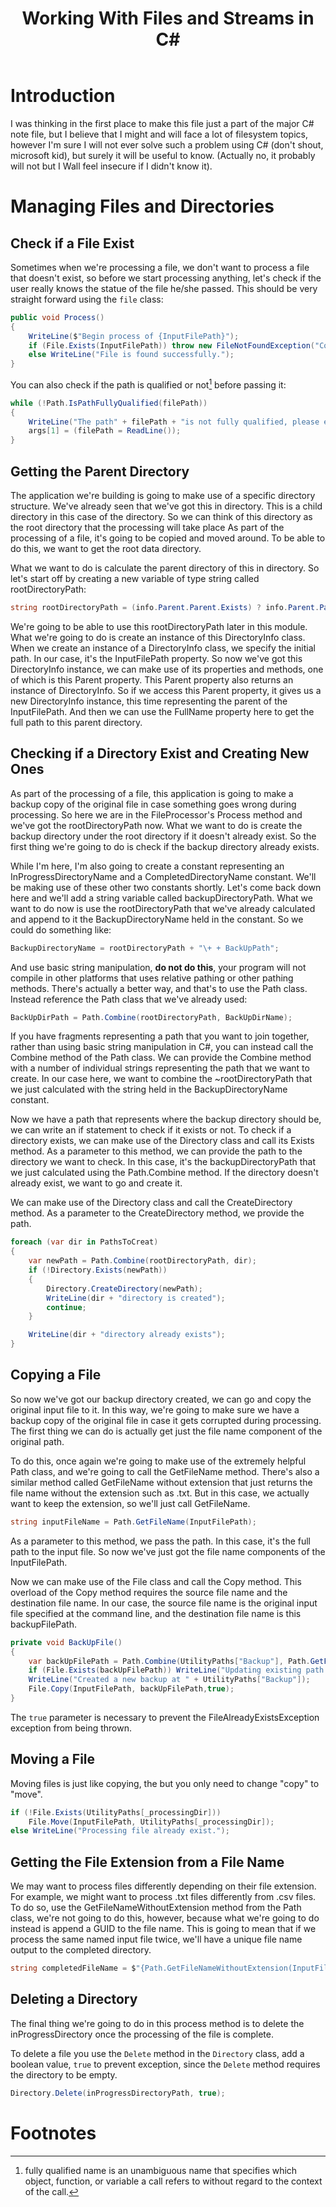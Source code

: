 #+TITLE: Working With Files and Streams in C#
#+hugo_tags: "Computer Science" ".NET"

* Introduction
I was thinking in the first place to make this file just a part of the major C# note file,
but I believe that I might and will face a lot of filesystem topics, however I'm sure I will
not ever solve such a problem using C# (don't shout, microsoft kid), but surely it will be
useful to know. (Actually no, it probably will not but I Wall feel insecure if I didn't know
it).
* Managing Files and Directories
** Check if a File Exist
Sometimes when we're processing a file, we don't want to process a file that doesn't exist,
so before we start processing anything, let's check if the user really knows the statue of
the file he/she passed. This should be very straight forward using the ~file~ class:

#+begin_src csharp
public void Process()
{
    WriteLine($"Begin process of {InputFilePath}");
    if (File.Exists(InputFilePath)) throw new FileNotFoundException("Couldn't find input file at", InputFilePath);
    else WriteLine("File is found successfully.");
}
#+end_src

You can also check if the path is qualified or not[fn:1] before passing it:

#+begin_src csharp
while (!Path.IsPathFullyQualified(filePath))
{
    WriteLine("The path" + filePath + "is not fully qualified, please enter a qualified path.");
    args[1] = (filePath = ReadLine());
}
#+end_src

** Getting the Parent Directory
The application we're building is going to make use of a specific directory structure. We've
already seen that we've got this in directory. This is a child directory in this case of the
directory. So we can think of this directory as the root directory that the
processing will take place
As part of the processing of a file, it's going
to be copied and moved around. To be able to do this, we want to get the root data
directory.

What we want to do is calculate the parent directory of this in directory. So
let's start off by creating a new variable of type string called rootDirectoryPath:

#+begin_src csharp
string rootDirectoryPath = (info.Parent.Parent.Exists) ? info.Parent.Parent.FullName : info.Parent.FullName;
#+end_src

We're going to be able to use this rootDirectoryPath later in this module. What we're going
to do is create an instance of this DirectoryInfo class. When we create an instance of a
DirectoryInfo class, we specify the initial path. In our case, it's the InputFilePath
property. So now we've got this DirectoryInfo instance, we can make use of its properties
and methods, one of which is this Parent property. This Parent property also returns an
instance of DirectoryInfo. So if we access this Parent property, it gives us a new
DirectoryInfo instance, this time representing the parent of the InputFilePath. And then we
can use the FullName property here to get the full path to this parent directory.

** Checking if a Directory Exist and Creating New Ones
As part of the processing of a file, this application is going to make a backup copy of the
original file in case something goes wrong during processing. So here we are in the
FileProcessor's Process method and we've got the rootDirectoryPath now. What we want to do
is create the backup directory under the root directory if it doesn't already exist. So the
first thing we're going to do is check if the backup directory already exists.

While I'm here, I'm also going to create a constant representing an InProgressDirectoryName
and a CompletedDirectoryName constant. We'll be making use of these other two constants
shortly. Let's come back down here and we'll add a string variable called
backupDirectoryPath. What we want to do now is use the rootDirectoryPath that we've already
calculated and append to it the BackupDirectoryName held in the constant. So we could do
something like:
#+begin_src csharp
BackupDirectoryName = rootDirectoryPath + "\+ + BackUpPath";
#+end_src
And use basic string manipulation, *do not do this*, your program will not compile in other
platforms that uses relative pathing or other pathing methods. There's actually a better
way, and that's to use the Path class. Instead reference the Path class that we've already
used:

#+begin_src csharp
BackUpDirPath = Path.Combine(rootDirectoryPath, BackUpDirName);
#+end_src

If you have fragments representing a path that you want to join together, rather than
using basic string manipulation in C#, you can instead call the Combine method of the Path
class. We can provide the Combine method with a number of individual strings representing
the path that we want to create. In our case here, we want to combine the ~rootDirectoryPath
that we just calculated with the string held in the BackupDirectoryName constant.

Now we have a path that represents where the backup directory should be, we can write an if
statement to check if it exists or not. To check if a directory exists, we can make use of
the Directory class and call its Exists method. As a parameter to this method, we can
provide the path to the directory we want to check. In this case, it's the
backupDirectoryPath that we just calculated using the Path.Combine method. If the directory
doesn't already exist, we want to go and create it.

We can make use of the Directory class and call the CreateDirectory method. As a parameter
to the CreateDirectory method, we provide the path.

#+begin_src csharp
foreach (var dir in PathsToCreat)
{
    var newPath = Path.Combine(rootDirectoryPath, dir);
    if (!Directory.Exists(newPath))
    {
        Directory.CreateDirectory(newPath);
        WriteLine(dir + "directory is created");
        continue;
    }

    WriteLine(dir + "directory already exists");
}
#+end_src
** Copying a File
So now we've got our backup directory created, we can go and copy the original input file to
it. In this way, we're going to make sure we have a backup copy of the original file in case
it gets corrupted during processing. The first thing we can do is actually get just the file
name component of the original path.

To do this, once again we're going to make use of the extremely helpful Path class, and
we're going to call the GetFileName method. There's also a similar method called GetFileName
without extension that just returns the file name without the extension such as .txt. But in
this case, we actually want to keep the extension, so we'll just call GetFileName.

#+begin_src csharp
string inputFileName = Path.GetFileName(InputFilePath);
#+end_src

As a parameter to this method, we pass the path. In this case, it's the full path to the
input file. So now we've just got the file name components of the InputFilePath.

Now we can make use of the File class and call the Copy method. This overload of the Copy method
requires the source file name and the destination file name. In our case, the source file
name is the original input file specified at the command line, and the destination file name
is this backupFilePath.

#+begin_src csharp
private void BackUpFile()
{
    var backUpFilePath = Path.Combine(UtilityPaths["Backup"], Path.GetFileName(InputFilePath));
    if (File.Exists(backUpFilePath)) WriteLine("Updating existing path...");
    WriteLine("Created a new backup at " + UtilityPaths["Backup"]);
    File.Copy(InputFilePath, backUpFilePath,true);
}
#+end_src

The ~true~ parameter is necessary to prevent the FileAlreadyExistsException exception from
being thrown.

** Moving a File
Moving files is just like copying, the but you only need to change "copy" to "move".

#+begin_src csharp
if (!File.Exists(UtilityPaths[_processingDir]))
    File.Move(InputFilePath, UtilityPaths[_processingDir]);
else WriteLine("Processing file already exist.");
#+end_src

** Getting the File Extension from a File Name
We may want to process files differently depending on their file extension. For example, we
might want to process .txt files differently from .csv files. To do so, use the
GetFileNameWithoutExtension method from the Path class, we're not going to do this, however,
because what we're going to do instead is append a GUID to the file name. This is going to
mean that if we process the same named input file twice, we'll have a unique file name
output to the completed directory.

#+begin_src csharp
string completedFileName = $"{Path.GetFileNameWithoutExtension(InputFilePath)}-{Guid.NewGuid()}{extension}";
#+end_src

** Deleting a Directory
The final thing we're going to do in this process method is to delete the
inProgressDirectory once the processing of the file is complete.

To delete a file you use the ~Delete~ method in the ~Directory~ class, add a boolean value,
~true~ to prevent exception, since the ~Delete~ method requires the directory to be empty.
#+begin_src csharp
Directory.Delete(inProgressDirectoryPath, true);
#+end_src

* Footnotes
[fn:1]   fully qualified name is an unambiguous name that specifies which object, function,
or variable a call refers to without regard to the context of the call.
